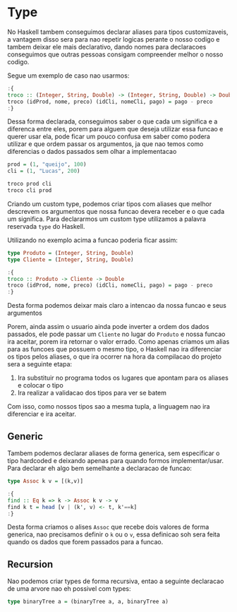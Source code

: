 * Type

No Haskell tambem conseguimos declarar aliases para tipos customizaveis, a vantagem disso sera para nao repetir logicas perante o nosso codigo e tambem deixar ele mais declarativo, dando nomes para declaracoes conseguimos que outras pessoas consigam compreender melhor o nosso codigo.

Segue um exemplo de caso nao usarmos:
#+begin_src haskell
:{
troco :: (Integer, String, Double) -> (Integer, String, Double) -> Double
troco (idProd, nome, preco) (idCli, nomeCli, pago) = pago - preco
:}
#+end_src

Dessa forma declarada, conseguimos saber o que cada um significa e a diferenca entre eles, porem para alguem que deseja utilizar essa funcao e querer usar ela, pode ficar um pouco confusa em saber como podera utilizar e que ordem passar os argumentos, ja que nao temos como diferencias o dados passados sem olhar a implementacao
#+begin_src haskell
prod = (1, "queijo", 100)
cli = (1, "Lucas", 200)

troco prod cli
troco cli prod
#+end_src

Criando um custom type, podemos criar tipos com aliases que melhor descrevem os argumentos que nossa funcao devera receber e o que cada um significa.
Para declararmos um custom type utilizamos a palavra reservada ~type~ do Haskell.

Utilizando no exemplo acima a funcao poderia ficar assim:
#+begin_src haskell
type Produto = (Integer, String, Double)
type Cliente = (Integer, String, Double)

:{
troco :: Produto -> Cliente -> Double
troco (idProd, nome, preco) (idCli, nomeCli, pago) = pago - preco
:}
#+end_src

Desta forma podemos deixar mais claro a intencao da nossa funcao e seus argumentos

Porem, ainda assim o usuario ainda pode inverter a ordem dos dados passados, ele pode passar um ~Cliente~ no lugar do ~Produto~ e nossa funcao ira aceitar, porem ira retornar o valor errado.
Como apenas criamos um alias para as funcoes que possuem o mesmo tipo, o Haskell nao ira diferenciar os tipos pelos aliases, o que ira ocorrer na hora da compilacao do projeto sera a seguinte etapa:
1. Ira substituir no programa todos os lugares que apontam para os aliases e colocar o tipo
2. Ira realizar a validacao dos tipos para ver se batem

Com isso, como nossos tipos sao a mesma tupla, a linguagem nao ira diferenciar e ira aceitar.

** Generic
Tambem podemos declarar aliases de forma generica, sem especificar o tipo hardcoded e deixando apenas para quando formos implementar/usar.
Para declarar eh algo bem semelhante a declaracao de funcao:
#+begin_src haskell
type Assoc k v = [(k,v)]

:{
find :: Eq k => k -> Assoc k v -> v
find k t = head [v | (k', v) <- t, k'==k]
:}
#+end_src

Desta forma criamos o alises ~Assoc~ que recebe dois valores de forma generica, nao precisamos definir o ~k~ ou o ~v~, essa definicao soh sera feita quando os dados que forem passados para a funcao.

** Recursion
Nao podemos criar types de forma recursiva, entao a seguinte declaracao de uma arvore nao eh possivel com types:
#+begin_src haskell
type binaryTree a = (binaryTree a, a, binaryTree a)
#+end_src
